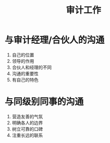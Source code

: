 :PROPERTIES:
:ID:       de832d23-efee-4760-9f08-211debaaf3bb
:END:
#+title: 审计工作
#+startup: latexpreview
#+LaTeX_HEADER: \usepackage{fontspec}
#+LaTeX_HEADER: \setmainfont{Noto Serif CJK SC}
#+LATEX_HEADER: \usepackage{xeCJK}
#+LATEX_HEADER: \setCJKmainfont{WenQuanYi Micro Hei }

* 与审计经理/合伙人的沟通
1. 自己的位置
2. 领导的作用
3. 合伙人和经理的不同
4. 沟通的重要性
5. 有自己的特色
* 与同级别同事的沟通
1. 营造友善的气氛
2. 明确各人的边界
3. 树立可靠的口碑
4. 注重长远的联系
